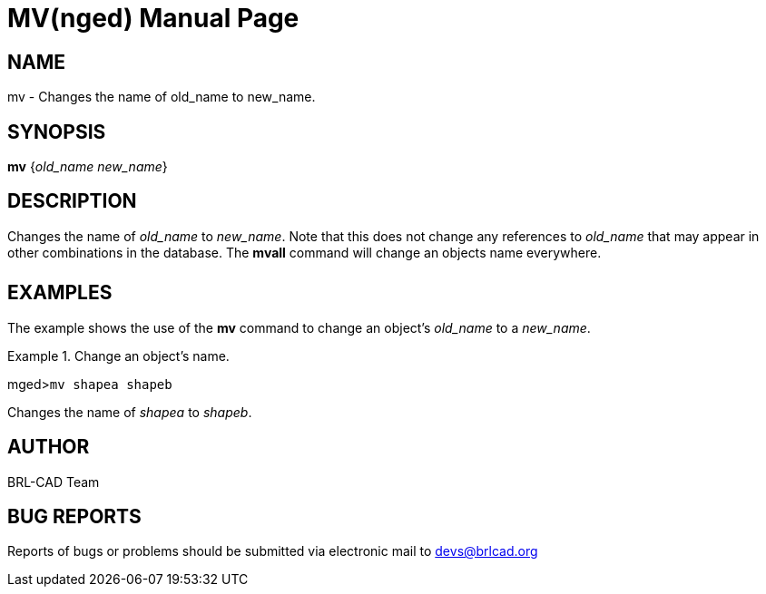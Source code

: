 = MV(nged)
BRL-CAD Team
:doctype: manpage
:man manual: BRL-CAD User Commands
:man source: BRL-CAD
:page-layout: base

== NAME

mv - Changes the name of old_name to new_name.
   

== SYNOPSIS

*mv* {_old_name new_name_}

== DESCRIPTION

Changes the name of _old_name_ to __new_name__. Note that this does not change any references to _old_name_ that may appear in other combinations in the database. The [cmd]*mvall* command will change an objects name everywhere. 

== EXAMPLES

The example shows the use of the [cmd]*mv* command to change an object's _old_name_ to a __new_name__. 

.Change an object's name.
====
[prompt]#mged>#[ui]`mv shapea shapeb`

Changes the name of _shapea_ to __shapeb__. 
====

== AUTHOR

BRL-CAD Team

== BUG REPORTS

Reports of bugs or problems should be submitted via electronic mail to mailto:devs@brlcad.org[]